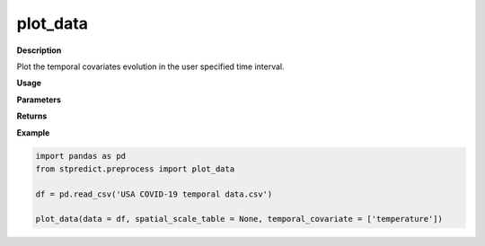 plot_data
=========

**Description**

Plot the temporal covariates evolution in the user specified time interval.

**Usage**

.. py:function:: plot_data(data, temporal_covariate = 'default', temporal_range = None, spatial_id = None, column_identifier = None, spatial_scale = 1, temporal_scale = 1,  spatial_scale_table = None, month_format_print = False, saving_plot_path = None)

**Parameters**

.. csv-table::   
   :header-rows: 1
   :widths: 1 , 3, 15
   :file: plot_data_in.csv

**Returns** 

.. csv-table::   
   :header-rows: 1
   :widths: 1 , 3, 15
   :file: stpredict_out.csv

**Example** 

.. code-block:: python

   import pandas as pd
   from stpredict.preprocess import plot_data

   df = pd.read_csv('USA COVID-19 temporal data.csv')

   plot_data(data = df, spatial_scale_table = None, temporal_covariate = ['temperature'])

